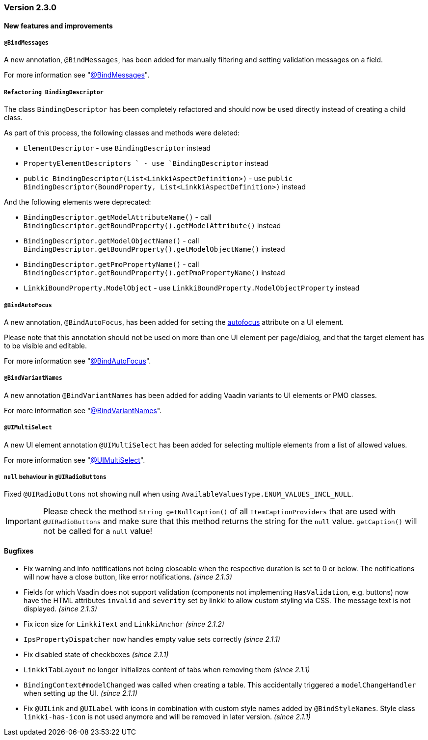 :jbake-type: referenced
:jbake-status: referenced
:jbake-order: 0

// NO :source-dir: HERE, BECAUSE N&N NEEDS TO SHOW CODE AT IT'S TIME OF ORIGIN, NOT LINK TO CURRENT CODE
:images-folder-name: 01_releasenotes

=== Version 2.3.0

==== New features and improvements

===== `@BindMessages`
////
https://jira.faktorzehn.de/browse/LIN-1090
////
A new annotation, `@BindMessages`, has been added for manually filtering and setting validation messages on a field.

For more information see "<<bind-messages, @BindMessages>>".

[role="api-change"]
===== `Refactoring BindingDescriptor`
////
https://jira.faktorzehn.de/browse/LIN-1090
////
The class `BindingDescriptor` has been completely refactored and should now be used directly instead of creating a child class.

As part of this process, the following classes and methods were deleted:

* `ElementDescriptor` - use `BindingDescriptor` instead
* `PropertyElementDescriptors ` - use `BindingDescriptor` instead
* `public BindingDescriptor(List<LinkkiAspectDefinition>)` - use `public BindingDescriptor(BoundProperty, List<LinkkiAspectDefinition>)` instead

And the following elements were deprecated:

* `BindingDescriptor.getModelAttributeName()` - call `BindingDescriptor.getBoundProperty().getModelAttribute()` instead
* `BindingDescriptor.getModelObjectName()` - call `BindingDescriptor.getBoundProperty().getModelObjectName()` instead
* `BindingDescriptor.getPmoPropertyName()` - call `BindingDescriptor.getBoundProperty().getPmoPropertyName()` instead
* `LinkkiBoundProperty.ModelObject` - use `LinkkiBoundProperty.ModelObjectProperty` instead

===== `@BindAutoFocus`
////
https://jira.faktorzehn.de/browse/LIN-1845
////
A new annotation, `@BindAutoFocus`, has been added for setting the https://developer.mozilla.org/en-US/docs/Web/HTML/Global_attributes/autofocus[autofocus] attribute on a UI element.

Please note that this annotation should not be used on more than one UI element per page/dialog, and that the target element has to be visible and editable.

For more information see "<<autofocus, @BindAutoFocus>>".

===== `@BindVariantNames`
////
https://jira.faktorzehn.de/browse/LIN-2709
////


A new annotation `@BindVariantNames` has been added for adding Vaadin variants to UI elements or PMO classes.

For more information see "<<variant-names, @BindVariantNames>>".

===== `@UIMultiSelect`
////
https://jira.faktorzehn.de/browse/LIN-3201
////

A new UI element annotation `@UIMultiSelect` has been added for selecting multiple elements from a list of allowed values.

For more information see "<<ui-multiselect, @UIMultiSelect>>".


===== `null` behaviour in `@UIRadioButtons`
////
https://jira.faktorzehn.de/browse/LIN-3213
////
Fixed `@UIRadioButtons` not showing null when using `AvailableValuesType.ENUM_VALUES_INCL_NULL`.

IMPORTANT: Please check the method `String getNullCaption()` of all `ItemCaptionProviders` that are used with `@UIRadioButtons` and make sure that this method returns the string for the `null` value. `getCaption()` will not be called for a `null` value!

==== Bugfixes

// https://jira.faktorzehn.de/browse/LIN-3220
* Fix warning and info notifications not being closeable when the respective duration is set to 0 or below. The notifications will now have a close button, like error notifications. _(since 2.1.3)_
// https://jira.faktorzehn.de/browse/LIN-3221
* Fields for which Vaadin does not support validation (components not implementing `HasValidation`, e.g. buttons) now have the HTML attributes `invalid` and `severity` set by linkki to allow custom styling via CSS. The message text is not displayed. _(since 2.1.3)_
// https://jira.faktorzehn.de/browse/LIN-3176
* Fix icon size for `LinkkiText` and `LinkkiAnchor` _(since 2.1.2)_
// https://jira.faktorzehn.de/browse/LIN-3150
* `IpsPropertyDispatcher` now handles empty value sets correctly _(since 2.1.1)_
// https://jira.faktorzehn.de/browse/LIN-3159
* Fix disabled state of checkboxes _(since 2.1.1)_
// https://jira.faktorzehn.de/browse/LIN-3149
* `LinkkiTabLayout` no longer initializes content of tabs when removing them _(since 2.1.1)_
// https://jira.faktorzehn.de/browse/LIN-3153
* `BindingContext#modelChanged` was called when creating a table. This accidentally triggered a `modelChangeHandler` when setting up the UI. _(since 2.1.1)_
// https://jira.faktorzehn.de/browse/LIN-3171
* Fix `@UILink` and `@UILabel` with icons in combination with custom style names added by `@BindStyleNames`. Style class `linkki-has-icon` is not used anymore and will be removed in later version. _(since 2.1.1)_
